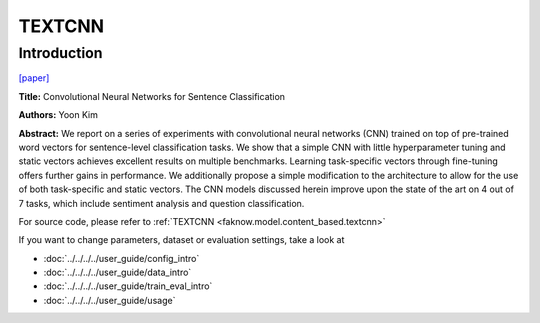 TEXTCNN
=======
Introduction
-------------
`[paper] <https://aclanthology.org/D14-1181/>`_

**Title:** Convolutional Neural Networks for Sentence Classification

**Authors:** Yoon Kim

**Abstract:** We report on a series of experiments with convolutional neural networks (CNN) trained on top of pre-trained
word vectors for sentence-level classification tasks. We show that a simple CNN with little hyperparameter tuning and static
vectors achieves excellent results on multiple benchmarks. Learning task-specific vectors through fine-tuning offers further
gains in performance. We additionally propose a simple modification to the architecture to allow for the use of both
task-specific and static vectors. The CNN models discussed herein improve upon the state of the art on 4 out of 7 tasks,
which include sentiment analysis and question classification.

.. image:: ../../../media/TEXTCNN.png
    :align: center

For source code, please refer to :ref:`TEXTCNN <faknow.model.content_based.textcnn>`

If you want to change parameters, dataset or evaluation settings, take a look at

- :doc:`../../../../user_guide/config_intro`
- :doc:`../../../../user_guide/data_intro`
- :doc:`../../../../user_guide/train_eval_intro`
- :doc:`../../../../user_guide/usage`